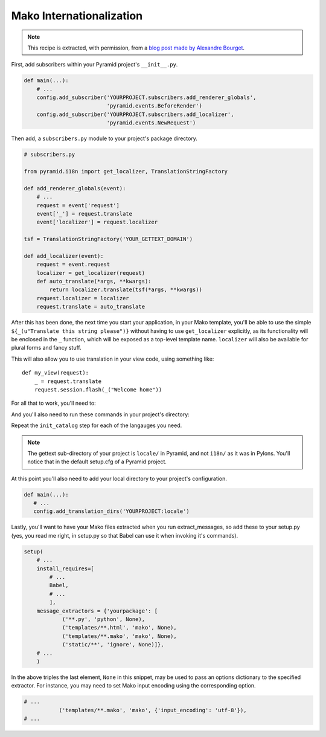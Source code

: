 .. _mako_i18n:

Mako Internationalization
-------------------------

.. note:: This recipe is extracted, with permission, from a `blog post made
   by Alexandre Bourget
   <http://web.archive.org/web/20111216150257/http://blog.abourget.net/2011/1/13/pyramid-and-mako:-how-to-do-i18n-the-pylons-way/>`_.

First, add subscribers within your Pyramid project's ``__init__.py``.

.. code-block:: python

   def main(...):
       # ...
       config.add_subscriber('YOURPROJECT.subscribers.add_renderer_globals',
                             'pyramid.events.BeforeRender')
       config.add_subscriber('YOURPROJECT.subscribers.add_localizer',
                             'pyramid.events.NewRequest')

Then add, a ``subscribers.py`` module to your project's package directory.

.. code-block:: python

   # subscribers.py

   from pyramid.i18n import get_localizer, TranslationStringFactory

   def add_renderer_globals(event):
       # ...
       request = event['request']
       event['_'] = request.translate
       event['localizer'] = request.localizer

   tsf = TranslationStringFactory('YOUR_GETTEXT_DOMAIN')

   def add_localizer(event):
       request = event.request
       localizer = get_localizer(request)
       def auto_translate(*args, **kwargs):
           return localizer.translate(tsf(*args, **kwargs))
       request.localizer = localizer
       request.translate = auto_translate

After this has been done, the next time you start your application, in your
Mako template, you'll be able to use the simple ``${_(u"Translate this string
please")}`` without having to use ``get_localizer`` explicitly, as its
functionality will be enclosed in the ``_`` function, which will be exposed
as a top-level template name. ``localizer`` will also be available for plural
forms and fancy stuff.

This will also allow you to use translation in your view code, using
something like::

   def my_view(request):
       _ = request.translate
       request.session.flash(_("Welcome home"))

For all that to work, you'll need to:

.. code-block:: bash
   :linenos:

   (env)$ easy_install Babel

And you'll also need to run these commands in your project's directory:

.. code-block:: bash
   :linenos:

   (env)$ python setup.py extract_messages
   (env)$ python setup.py init_catalog -l en
   (env)$ python setup.py init_catalog -l fr
   (env)$ python setup.py init_catalog -l es
   (env)$ python setup.py init_catalog -l it
   (env)$ python setup.py update_catalog
   (env)$ python setup.py compile_catalog

Repeat the ``init_catalog`` step for each of the langauges you need.

.. note::

   The gettext sub-directory of your project is ``locale/`` in Pyramid, and
   not ``i18n/`` as it was in Pylons. You'll notice that in the default
   setup.cfg of a Pyramid project.

At this point you'll also need to add your local directory to your 
project's configuration.

.. code-block:: python

    def main(...):
       # ...
       config.add_translation_dirs('YOURPROJECT:locale')

Lastly, you'll want to have your Mako files extracted when you run
extract_messages, so add these to your setup.py (yes, you read me right, in
setup.py so that Babel can use it when invoking it's commands).

.. code-block:: python

   setup(
       # ...
       install_requires=[
           # ...
           Babel,
           # ...
           ],
       message_extractors = {'yourpackage': [
               ('**.py', 'python', None),
               ('templates/**.html', 'mako', None),
               ('templates/**.mako', 'mako', None),
               ('static/**', 'ignore', None)]},
       # ...
       )

In the above triples the last element, ``None`` in this snippet, may be used
to pass an options dictionary to the specified extractor. For instance, you may
need to set Mako input encoding using the corresponding option.

.. code-block:: python
    
    # ...
               ('templates/**.mako', 'mako', {'input_encoding': 'utf-8'}),
    # ...

.. seealso:: See also `Pyramid Internationalization HowTo <http://danilodellaquila.com/en/blog/pyramid-internationalization-howto>`_